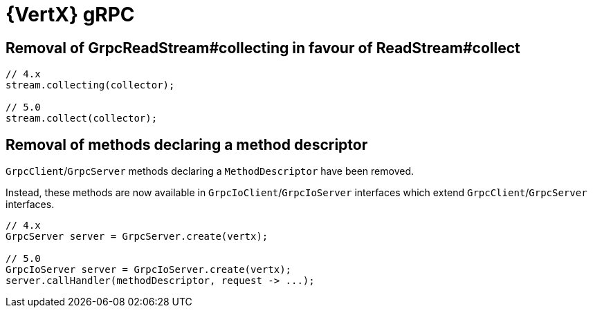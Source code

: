 = {VertX} gRPC

== Removal of GrpcReadStream#collecting in favour of ReadStream#collect

[source,java]
----
// 4.x
stream.collecting(collector);

// 5.0
stream.collect(collector);
----

== Removal of methods declaring a method descriptor

`GrpcClient`/`GrpcServer` methods declaring a `MethodDescriptor` have been removed.

Instead, these methods are now available in `GrpcIoClient`/`GrpcIoServer` interfaces which extend `GrpcClient`/`GrpcServer` interfaces.

[source,java]
----
// 4.x
GrpcServer server = GrpcServer.create(vertx);

// 5.0
GrpcIoServer server = GrpcIoServer.create(vertx);
server.callHandler(methodDescriptor, request -> ...);
----
